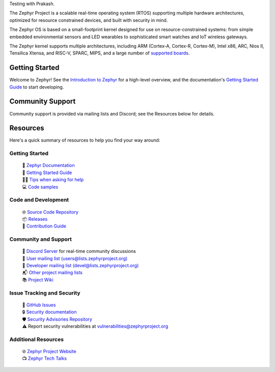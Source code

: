 
Testing with Prakash.

.. raw:: html

   <a href="https://www.zephyrproject.org">
     <p align="center">
       <picture>
         <source media="(prefers-color-scheme: dark)" srcset="doc/_static/images/logo-readme-dark.svg">
         <source media="(prefers-color-scheme: light)" srcset="doc/_static/images/logo-readme-light.svg">
         <img src="doc/_static/images/logo-readme-light.svg">
       </picture>
     </p>
   </a>

   <a href="https://bestpractices.coreinfrastructure.org/projects/74"><img
   src="https://bestpractices.coreinfrastructure.org/projects/74/badge"></a>
   <a
   href="https://github.com/zephyrproject-rtos/zephyr/actions/workflows/twister.yaml?query=branch%3Amain">
   <img
   src="https://github.com/zephyrproject-rtos/zephyr/actions/workflows/twister.yaml/badge.svg?event=push"></a>


The Zephyr Project is a scalable real-time operating system (RTOS) supporting
multiple hardware architectures, optimized for resource constrained devices,
and built with security in mind.

The Zephyr OS is based on a small-footprint kernel designed for use on
resource-constrained systems: from simple embedded environmental sensors and
LED wearables to sophisticated smart watches and IoT wireless gateways.

The Zephyr kernel supports multiple architectures, including ARM (Cortex-A,
Cortex-R, Cortex-M), Intel x86, ARC, Nios II, Tensilica Xtensa, and RISC-V,
SPARC, MIPS, and a large number of `supported boards`_.

.. below included in doc/introduction/introduction.rst


Getting Started
***************

Welcome to Zephyr! See the `Introduction to Zephyr`_ for a high-level overview,
and the documentation's `Getting Started Guide`_ to start developing.

.. start_include_here

Community Support
*****************

Community support is provided via mailing lists and Discord; see the Resources
below for details.

.. _project-resources:

Resources
*********

Here's a quick summary of resources to help you find your way around:

Getting Started
---------------

  | 📖 `Zephyr Documentation`_
  | 🚀 `Getting Started Guide`_
  | 🙋🏽 `Tips when asking for help`_
  | 💻 `Code samples`_

Code and Development
--------------------

  | 🌐 `Source Code Repository`_
  | 📦 `Releases`_
  | 🤝 `Contribution Guide`_

Community and Support
---------------------

  | 💬 `Discord Server`_ for real-time community discussions
  | 📧 `User mailing list (users@lists.zephyrproject.org)`_
  | 📧 `Developer mailing list (devel@lists.zephyrproject.org)`_
  | 📬 `Other project mailing lists`_
  | 📚 `Project Wiki`_

Issue Tracking and Security
---------------------------

  | 🐛 `GitHub Issues`_
  | 🔒 `Security documentation`_
  | 🛡️ `Security Advisories Repository`_
  | ⚠️ Report security vulnerabilities at vulnerabilities@zephyrproject.org

Additional Resources
--------------------
  | 🌐 `Zephyr Project Website`_
  | 📺 `Zephyr Tech Talks`_

.. _Zephyr Project Website: https://www.zephyrproject.org
.. _Discord Server: https://chat.zephyrproject.org
.. _supported boards: https://docs.zephyrproject.org/latest/boards/index.html
.. _Zephyr Documentation: https://docs.zephyrproject.org
.. _Introduction to Zephyr: https://docs.zephyrproject.org/latest/introduction/index.html
.. _Getting Started Guide: https://docs.zephyrproject.org/latest/develop/getting_started/index.html
.. _Contribution Guide: https://docs.zephyrproject.org/latest/contribute/index.html
.. _Source Code Repository: https://github.com/zephyrproject-rtos/zephyr
.. _GitHub Issues: https://github.com/zephyrproject-rtos/zephyr/issues
.. _Releases: https://github.com/zephyrproject-rtos/zephyr/releases
.. _Project Wiki: https://github.com/zephyrproject-rtos/zephyr/wiki
.. _User mailing list (users@lists.zephyrproject.org): https://lists.zephyrproject.org/g/users
.. _Developer mailing list (devel@lists.zephyrproject.org): https://lists.zephyrproject.org/g/devel
.. _Other project mailing lists: https://lists.zephyrproject.org/g/main/subgroups
.. _Code samples: https://docs.zephyrproject.org/latest/samples/index.html
.. _Security documentation: https://docs.zephyrproject.org/latest/security/index.html
.. _Security Advisories Repository: https://github.com/zephyrproject-rtos/zephyr/security
.. _Tips when asking for help: https://docs.zephyrproject.org/latest/develop/getting_started/index.html#asking-for-help
.. _Zephyr Tech Talks: https://www.zephyrproject.org/tech-talks
